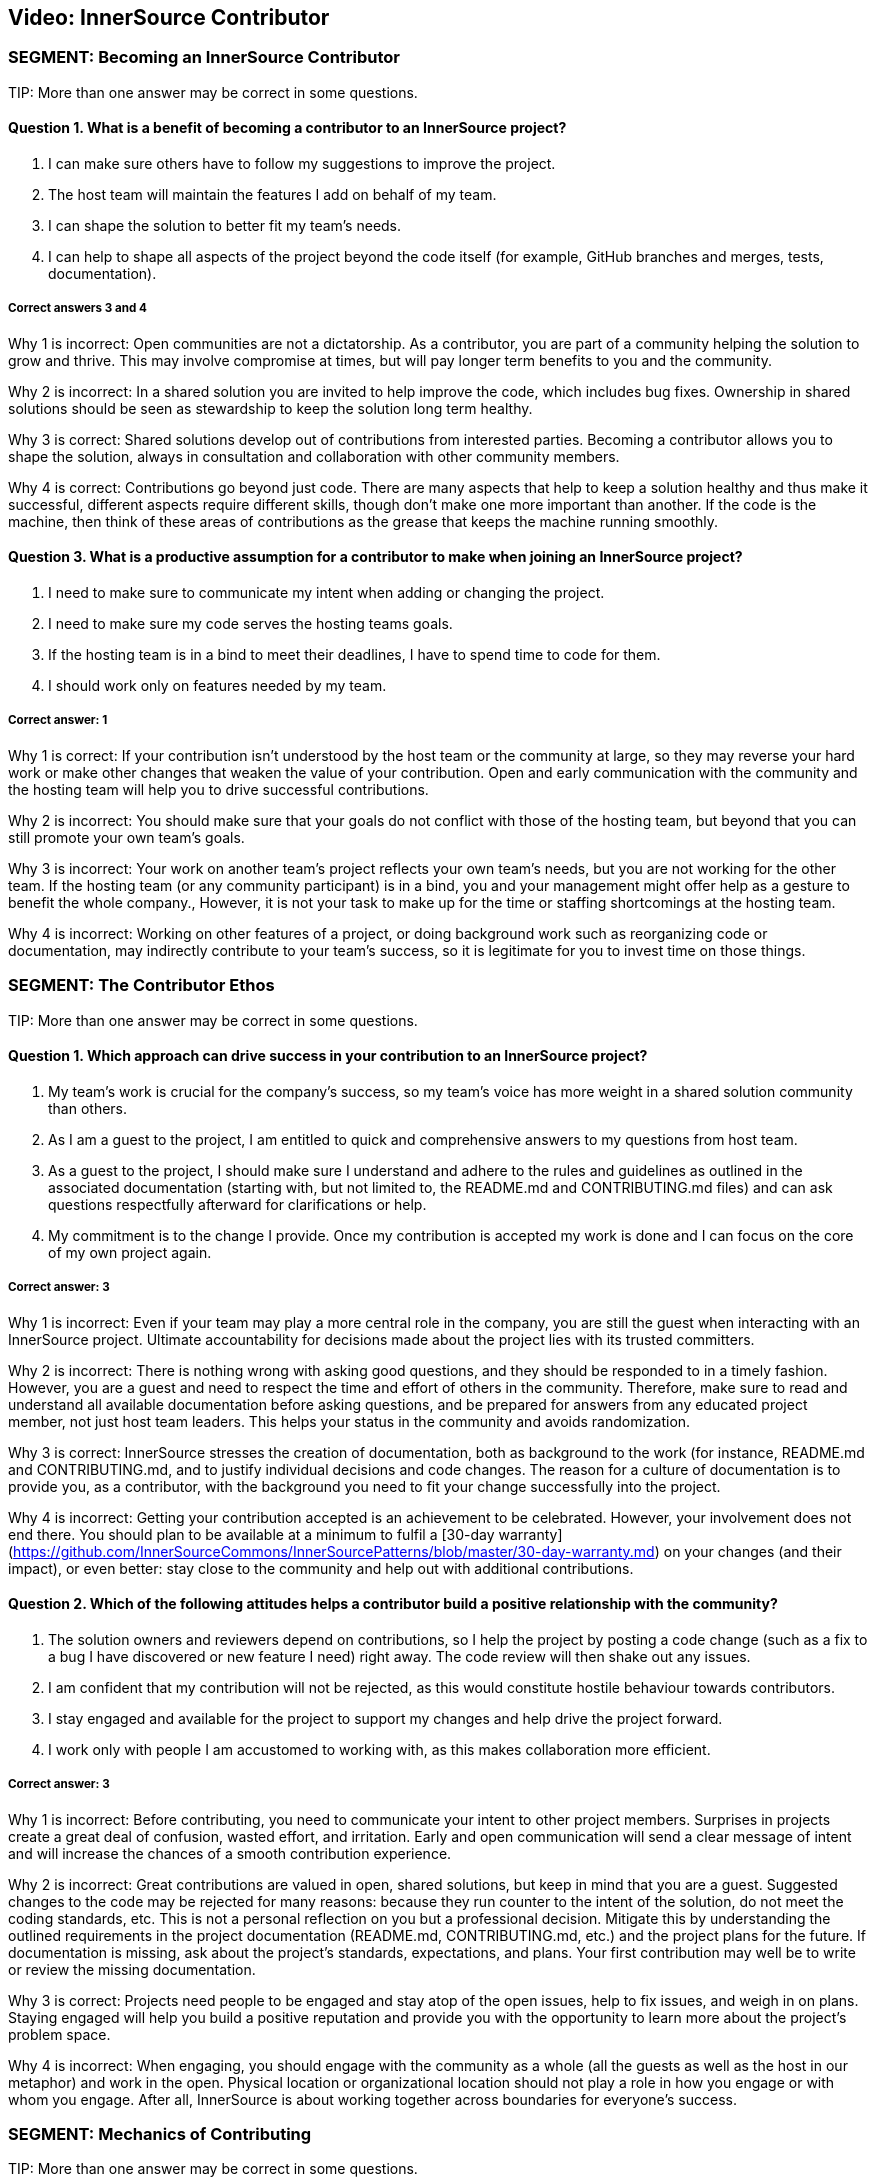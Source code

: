 == Video:  InnerSource Contributor

=== SEGMENT: Becoming an InnerSource Contributor

TIP:
More than one answer may be correct in some questions.

==== Question 1.  What is a benefit of becoming a contributor to an InnerSource project?

. I can make sure others have to follow my suggestions to improve the project.
. The host team will maintain the features I add on behalf of my team.
. I can shape the solution to better fit my team’s needs.
. I can help to shape all aspects of the project beyond the code itself (for example, GitHub branches and merges, tests, documentation).


===== Correct answers 3 and 4

Why 1 is incorrect: Open communities are not a dictatorship. As a contributor, you are part of a community helping the solution to grow and thrive.  This may involve compromise at times, but will pay longer term benefits to you and the community. 

Why 2 is incorrect: In a shared solution you are invited to help improve the code, which includes bug fixes. Ownership in shared solutions should be seen as stewardship to keep the solution long term healthy.

Why 3 is correct: Shared solutions develop out of contributions from interested parties. Becoming a contributor allows you to shape the solution, always in consultation and collaboration with other community members.

Why 4 is correct: Contributions go beyond just code. There are many aspects that help to keep a solution healthy and thus make it successful, different aspects require different skills, though don’t make one more important than another. If the code is the machine, then think of these areas of contributions as the grease that keeps the machine running smoothly.

==== Question 3.  What is a productive assumption for a contributor to make when joining an InnerSource project?

. I need to make sure to communicate my intent when adding or changing the project.
. I need to make sure my code serves the hosting teams goals.
. If the hosting team is in a bind to meet their deadlines, I have to spend time to code for them.
. I should work only on features needed by my team.

===== Correct answer: 1

Why 1 is correct: If your contribution isn’t understood by the host team or the community at large, so they may reverse your hard work or make other changes that weaken the value of your contribution. Open and early communication with the community and the hosting team will help you to drive successful contributions.

Why 2 is incorrect: You should make sure that your goals do not conflict with those of the hosting team, but beyond that you can still promote your own team’s goals.

Why 3 is incorrect: Your work on another team’s project reflects your own team’s needs, but you are not working for the other team. If the hosting team (or any community participant) is in a bind, you and your management might offer help as a gesture to benefit the whole company., However, it is not your task to make up for the time or staffing shortcomings at the hosting team.

Why 4 is incorrect: Working on other features of a project, or doing background work such as reorganizing code or documentation, may indirectly contribute to your team’s success, so it is legitimate for you to invest time on those things.
 

=== SEGMENT: The Contributor Ethos

TIP:
More than one answer may be correct in some questions.

==== Question 1.  Which approach can drive success in your contribution to an InnerSource project?

. My team’s work is crucial for the company’s success, so my team’s voice has more weight in a shared solution community than others.
. As I am a guest to the project, I am entitled to quick and comprehensive answers to my questions from host team.
. As a guest to the project, I should make sure I understand and adhere to the rules and guidelines as outlined in the associated documentation (starting with, but not limited to, the README.md and CONTRIBUTING.md files) and can ask questions respectfully afterward for clarifications or help.
. My commitment is to the change I provide. Once my contribution is accepted my work is done and I can focus on the core of my own project again.

===== Correct answer:  3

Why 1 is incorrect: Even if your team may play a more central role in the company, you are still the guest when interacting with an InnerSource project.  Ultimate accountability for decisions made about the project lies with its trusted committers.

Why 2 is incorrect: There is nothing wrong with asking good questions, and they should be responded to in a timely fashion. However, you are a guest and need to respect the time and effort of others in the community. Therefore, make sure to read and understand all available documentation before asking questions, and be prepared for answers from any educated project member, not just host team leaders. This helps your status in the community and avoids randomization.

Why 3 is correct: InnerSource stresses the creation of documentation, both as background to the work (for instance, README.md and CONTRIBUTING.md, and to justify individual decisions and code changes. The reason for a culture of documentation is to provide you, as a contributor, with the background you need to fit your change successfully into the project.

Why 4 is incorrect: Getting your contribution accepted is an achievement to be celebrated.
However, your involvement does not end there. 
You should plan to be available at a minimum to fulfil a [30-day warranty](https://github.com/InnerSourceCommons/InnerSourcePatterns/blob/master/30-day-warranty.md) on your changes (and their impact), or even better: stay close to the community and help out with additional contributions. 

==== Question 2.  Which of the following attitudes helps a contributor build a positive relationship with the community?

. The solution owners and reviewers depend on contributions, so I help the project by posting a code change (such as a fix to a bug I have discovered or new feature I need) right away. The code review will then shake out any issues.
. I am confident that my contribution will not be rejected, as this would constitute hostile behaviour towards contributors.
. I stay engaged and available for the project to support my changes and help drive the project forward.
. I work only with people I am accustomed to working with, as this makes collaboration more efficient.

===== Correct answer: 3

Why 1 is incorrect: Before contributing, you need to communicate your intent to other project members. Surprises in projects create a great deal of confusion, wasted effort, and irritation. Early and open communication will send a clear message of intent and will increase the chances of a  smooth contribution experience.  

Why 2 is incorrect: Great contributions are valued in open, shared solutions, but keep in mind that you are a guest. Suggested changes to the code may be rejected for many reasons: because they run counter to the intent of the solution, do not meet the coding standards, etc. This is not a personal reflection on you but a professional decision. Mitigate this by understanding the outlined requirements in the project documentation (README.md, CONTRIBUTING.md, etc.) and the project plans for the future. If documentation is missing, ask about the project’s standards, expectations, and plans. Your first contribution may well be to write or review the missing documentation.

Why 3 is correct: Projects need people to be engaged and stay atop of the open issues, help to fix issues, and weigh in on plans. Staying engaged will help you build a positive reputation and provide you with the opportunity to learn more about the project’s problem space. 

Why 4 is incorrect: When engaging, you should engage with the community as a whole (all the guests as well as the host in our metaphor) and work in the open. Physical location or organizational location should not play a role in how you engage or with whom you engage. After all, InnerSource is about working together across boundaries for everyone’s success.

=== SEGMENT: Mechanics of Contributing

TIP:
More than one answer may be correct in some questions.

==== Question 1.  Which of the following expectations help you plan and execute successful contributions?

. I understand that contributions to a good InnerSource project take about the same time as contributions to my team’s project.
. I communicate my intent of contribution to the host team early on and ensure agreement on scope and timing.
. I plan to refactor code I come across during my contribution work to my code style so that it is homogeneous in style and easy to understand.
. I plan my pull requests to be narrowly scoped to make them easier to understand, review, and integrate. 

===== Correct answer: 2 and 4

Why 1 is incorrect: For many reasons, contributions to an open and shared solution will likely take more time than changes to a closed, single-team project. For example, coordination with the host may not be straightforward as it is with your immediate team. Your interests and the hosts’ interests may not easily align, and compromises may need to be found. Logistics may also add overhead, such as simply working in different timezones.To mitigate against these delays, plan with additional time. This will alleviate stress and tension and increase your chances of a successful engagement.

Why 2 is correct: Through communication, you allow everyone to understand your intent and give advice where needed. Communication ensures that you understand the plans and goals of others and can work together optimally for the greatest impact.

Why 3 is incorrect: Contributing a feature or bug fix is not the time to introduce a different coding or documentation style. Changing coding styles and convention in a project is a big undertaking, so you should rather align your changes to the coding and documentation styles in the project. If a different code style is needed, bring it up as an issue and have a discussion with the hosting team and the other participants outside of your current contribution.

Why 4 is correct: Small-scoped changes are easier to understand, not only in the code involved in the review, but also regarding the impact your suggested change may have on the rest of the solution. Limited-scope discussions will lead to a quicker acceptance of the changes and thus a more immediate benefit to the solution.


==== Question 2.  Which of the following behaviors characterizes successful contributions?

. If I get stuck, I review the documentation and code to get going again. If that fails, I ask for clarification or help in the project’s public channels.
. My code has tests for the changes I am contributing, I have tested and verified my changes before I contribute, and the tests are integrated into the CD/CI pipeline for the project.
. I updated the documentation and tests to align with the code changes I contribute.
. My contribution matches the project’s style.

===== Correct answers: 1, 2, 3, and 4.

Why 1 is correct: You should delve into the documentation that is provided to answer your questions. When you recognize that your answer is missing from the documentation, or is not clearly enough explained, asking a question to the project is the right next step. Not only will a clarification get you moving again, it will help future contributors.

Why 2 is correct: Having proper tests for the code you write is a general good engineering practice to ensure that the code is robust and maintainable. In an InnerSource project, the tests also help to build confidence in you as a contributor. Automating the tests as part of a code integration process also allows InnerSource projects to spread maintenance across all trusted committers of the project, independent of their membership status with the team the InnerSource project originated from. Thus, continuous integration and continuous delivery (CI/CD) are valuable in InnerSource.

Why 3 is correct: Checking tests and documentation for any needed changes are part of a solid contribution and will help guide future contributors down the right paths. 

Why 4 is correct: Code conventions were put in place to enable all participants to understand the code quickly. Your changes need to blend in with the current existing code styles and conventions to ensure that your contribution is also easy to review and maintain by all others.

=== SEGMENT: Benefits of Contribution

TIP:
More than one answer may be correct in some questions.

==== Question 1.  What are the benefits for you personally when contributing to InnerSource projects?

. I can implement a solution I like without the team’s constraints.
. I share the development effort with others and thus get functionality I otherwise would have needed to implement and maintain by myself.
. I am building my reputation within the company.
. I can become a better engineer.

===== Correct answers 2, 3, and 4

Why 1 is incorrect: You have to work within the constraints of the shared project. In that respect, InnerSource is really not much different from working within a healthy team. 

Why 2 is correct: In shared projects, you effectively pool your resources, thereby multiplying your impact and the speed at which features can roll out.

Why 3 is correct: As you interact with people outside your immediate team, more people will learn to know you, your work style, and your abilities, thus helping to build your reputation.

Why 4 is correct: Interacting with other engineers from different teams will broaden your knowledge and scope, thus helping you to design and build better code.


==== Question 2.  What are some benefits for your team when contributing to InnerSource projects?

. A contribution to another team’s code base requires typically less maintenance from you than a change to your own code base.
. A broader spread of key knowledge reduces the risk of losing organizational memory as people leave.
. Because others depend on your contributions, you can make sure the dependent teams support your team’s mission.
. You can influence and help direct shared projects in support of support your usage scenarios.

===== Correct answers 1, 2, and 4

Why 1 is correct: Once the contribution has been integrated into another team’s project, it becomes an integral part of it. The contributor usually maintains responsibility for the new feature for an agreed-upon grace period, after which the hosting team maintains the code just like the rest of the project. However, your team should stay engaged, because you depend on the code and know it well. This will help to maintain your influence and avoid surprises down the road.

Why 2 is correct: Organizational changes are a fact of life. People change jobs, organizations need to adjust to new company directions, and so on. When key knowledge is restricted to a single individual or team, it can get lost fairly quickly. When the knowledge spreads through the community using the shared code base, there should always be someone with enough knowledge to help drive the project or solution forward in a consistent manner.

Why 3 is incorrect: Contributions are not a means for gaining leverage over others. They are a means to share a common path to the benefit of all participants. The attempt to use contributions as a lever to gain advantage is often met with harsh criticism, even triggering a split in the community and a fork of the code, which in this case is unhealthy and undesirable.

Why 4 is correct: Contributing to an InnerSource project gives you the best chance of ensuring that the shared project has the functionality needed for your scenarios. Not only can you contribute code to accomplish what you want, but the InnerSource process creates communication channels and decision-making procedures that take your views into account.

==== Question 3.  What are the benefits for your company as a whole when you contribute to InnerSource projects?

. Fewer developers are needed to complete projects on time.
. Increased documentation helps you determine afterward why decisions were made, and helps new developers come up to speed
. Broader spreading of knowledge encourages learning outside the immediate area of work and eliminates expert silos about important projects.
. Shared projects lead to overall better alignment between teams and company-wide cross-collaboration. 

===== Correct answers: 2, 3, and 4

Why 1 is incorrect: InnerSource should be adopted in order the align development more closely with the goals of each team, but not for cost savings or staff reduction. InnerSource projects require just as much coding (and somewhat more communication) than siloed projects. Satisfaction, however, should be higher at the end among teams as well as customers.

Why 2 is correct:  InnerSource adopts, from the open source model, the principle that all discussions and decisions should be written and preserved. Through mailing lists and forums, comments in the version control repository, and bug reports, the organization preserves information about the goals of the project and the trade-offs developers have made. This is valuable later on for many purposes.

Why 3 is correct: InnerSource practices connect developers to both code and people with whom they wouldn’t normally interact. These connections spread technical knowledge about specific projects and create new social avenues where knowledge flows more easily in the future.  Both of these aspects have the result of reducing siloed knowledge in the company.

Why 4 is correct: As projects are shared more widely, the teams using them tend to come in closer alignment as a necessity of using the same shared code base. This shared vision reduces duplicative work and is an overall benefit to the company.
